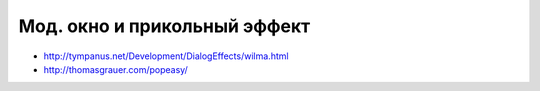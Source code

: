 Мод. окно и прикольный эффект
-----------------------------

+ http://tympanus.net/Development/DialogEffects/wilma.html
+ http://thomasgrauer.com/popeasy/